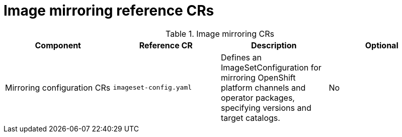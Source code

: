 // Module included in the following assemblies:
//
// * scalability_and_performance/telco-hub-rds.adoc

:_mod-docs-content-type: REFERENCE
// Module included in the following assemblies:
//
// * scalability_and_performance/telco-hub-rds.adoc

:_mod-docs-content-type: CONCEPT
[id="image-mirroring-crs_{context}"]
= Image mirroring reference CRs

.Image mirroring CRs
[cols="4*", options="header", format=csv]
|====
Component,Reference CR,Description,Optional
Mirroring configuration CRs,`imageset-config.yaml`,"Defines an ImageSetConfiguration for mirroring OpenShift platform channels and operator packages, specifying versions and target catalogs.",No
|====
